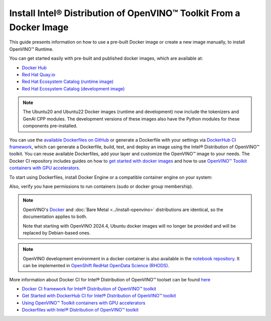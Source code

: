 Install Intel® Distribution of OpenVINO™ Toolkit From a Docker Image
=======================================================================

.. meta::
   :description: Learn how to use a prebuilt Docker image or create an image
                 manually to install OpenVINO™ Runtime on Linux and Windows operating systems.

This guide presents information on how to use a pre-built Docker image or create a new image
manually, to install OpenVINO™ Runtime.

You can get started easily with pre-built and published docker images, which are available at:

* `Docker Hub <https://hub.docker.com/u/openvino>`__
* `Red Hat Quay.io <https://quay.io/organization/openvino>`__
* `Red Hat Ecosystem Catalog (runtime image) <https://catalog.redhat.com/software/containers/intel/openvino-runtime/606ff4d7ecb5241699188fb3>`__
* `Red Hat Ecosystem Catalog (development image) <https://catalog.redhat.com/software/containers/intel/openvino-dev/613a450dc9bc35f21dc4a1f7>`__

.. note::

   The Ubuntu20 and Ubuntu22 Docker images (runtime and development) now include the tokenizers
   and GenAI CPP modules. The development versions of these images also have the Python modules
   for these components pre-installed.

You can use the `available Dockerfiles on GitHub <https://github.com/openvinotoolkit/docker_ci/tree/master/dockerfiles>`__
or generate a Dockerfile with your settings via `DockerHub CI framework <https://github.com/openvinotoolkit/docker_ci/>`__,
which can generate a Dockerfile, build, test, and deploy an image using the Intel® Distribution of OpenVINO™ toolkit.
You can reuse available Dockerfiles, add your layer and customize the OpenVINO™ image to your needs.
The Docker CI repository includes guides on how to
`get started with docker images <https://github.com/openvinotoolkit/docker_ci/blob/master/get-started.md>`__ and how to use
`OpenVINO™ Toolkit containers with GPU accelerators. <https://github.com/openvinotoolkit/docker_ci/blob/master/docs/accelerators.md>`__

To start using Dockerfiles, install Docker Engine or a compatible container
engine on your system:

.. tab-set::

   .. tab-item:: Linux
      :sync: linux

      * `Docker Desktop <https://docs.docker.com/desktop/install/linux/>`__
      * `Docker Engine <https://docs.docker.com/engine/install/>`__

   .. tab-item:: Windows (WSL2)
      :sync: win

      OpenVINO can be installed under :ref:`Windows Subsystem for Linux (WSL2) <wsl_install>`.

      * `Docker Desktop <https://docs.docker.com/desktop/install/linux/>`__

Also, verify you have permissions to run containers (sudo or docker group membership).

.. note::

   OpenVINO's `Docker <https://docs.docker.com/>`__ and :doc:`Bare Metal <../install-openvino>`
   distributions are identical, so the documentation applies to both.

   Note that starting with OpenVINO 2024.4, Ubuntu docker images will no longer be provided
   and will be replaced by Debian-based ones.

.. note::

   OpenVINO development environment in a docker container is also available in the
   `notebook repository <https://github.com/openvinotoolkit/openvino_notebooks>`__.
   It can be implemented in
   `OpenShift RedHat OpenData Science (RHODS) <https://github.com/openvinotoolkit/operator/blob/main/docs/notebook_in_rhods.md>`__.

More information about Docker CI for Intel® Distribution of OpenVINO™ toolset can be found
`here <https://github.com/openvinotoolkit/docker_ci/blob/master/README.md>`__

* `Docker CI framework for Intel® Distribution of OpenVINO™ toolkit <https://github.com/openvinotoolkit/docker_ci/blob/master/README.md>`__
* `Get Started with DockerHub CI for Intel® Distribution of OpenVINO™ toolkit <https://github.com/openvinotoolkit/docker_ci/blob/master/get-started.md>`__
* `Using OpenVINO™ Toolkit containers with GPU accelerators <https://github.com/openvinotoolkit/docker_ci/blob/master/docs/accelerators.md>`__
* `Dockerfiles with Intel® Distribution of OpenVINO™ toolkit <https://github.com/openvinotoolkit/docker_ci/blob/master/dockerfiles/README.md>`__

